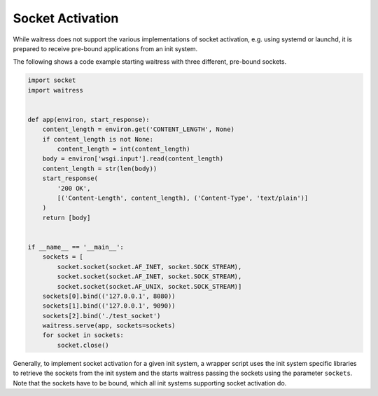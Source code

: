 Socket Activation
-----------------

While waitress does not support the various implementations of socket activation,
e.g. using systemd or launchd, it is prepared to receive pre-bound applications
from an init system.

The following shows a code example starting waitress with three different,
pre-bound sockets.

.. code-block:: python

    import socket
    import waitress


    def app(environ, start_response):
        content_length = environ.get('CONTENT_LENGTH', None)
        if content_length is not None:
            content_length = int(content_length)
        body = environ['wsgi.input'].read(content_length)
        content_length = str(len(body))
        start_response(
            '200 OK',
            [('Content-Length', content_length), ('Content-Type', 'text/plain')]
        )
        return [body]


    if __name__ == '__main__':
        sockets = [
            socket.socket(socket.AF_INET, socket.SOCK_STREAM),
            socket.socket(socket.AF_INET, socket.SOCK_STREAM),
            socket.socket(socket.AF_UNIX, socket.SOCK_STREAM)]
        sockets[0].bind(('127.0.0.1', 8080))
        sockets[1].bind(('127.0.0.1', 9090))
        sockets[2].bind('./test_socket')
        waitress.serve(app, sockets=sockets)
        for socket in sockets:
            socket.close()

Generally, to implement socket activation for a given init system, a wrapper
script uses the init system specific libraries to retrieve the sockets from
the init system and the starts waitress passing the sockets using the parameter
``sockets``. Note that the sockets have to be bound, which all init systems
supporting socket activation do.

